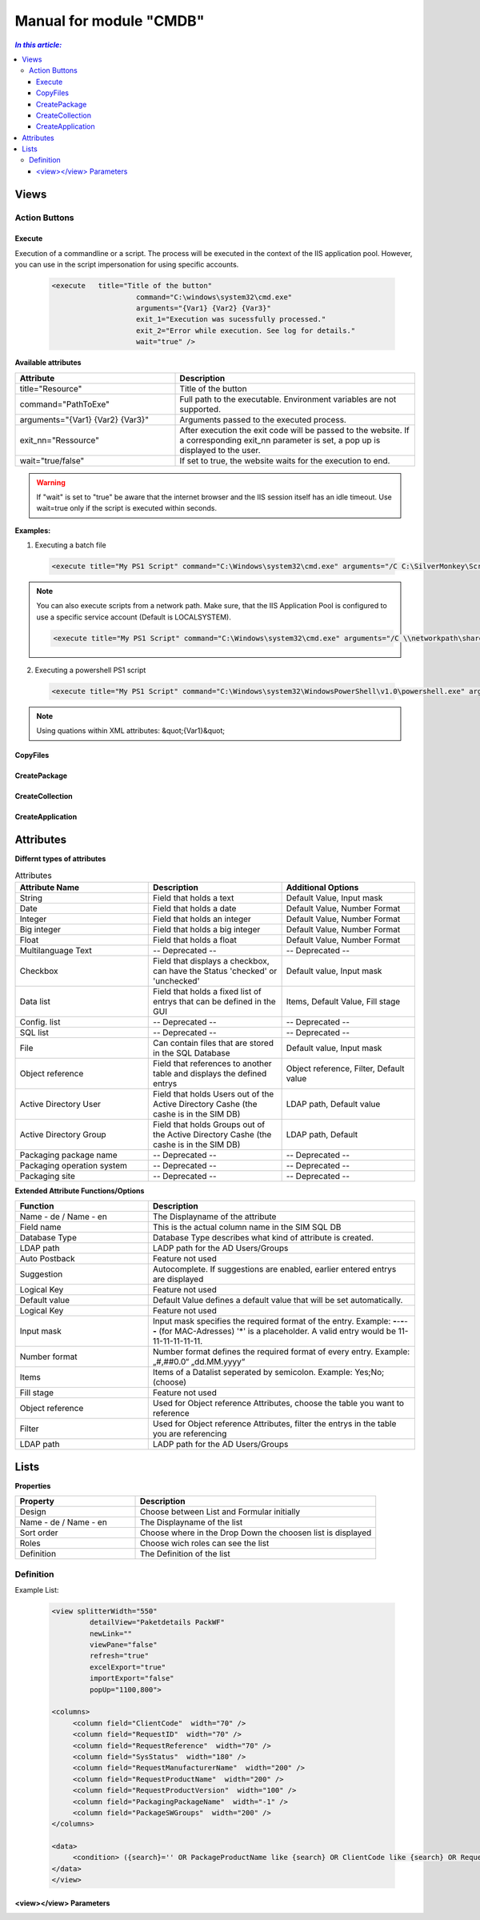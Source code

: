 Manual for module "CMDB"
=============================================================

.. contents:: *In this article:*
  :local:
  :depth: 3


************************************************************************************
Views
************************************************************************************

===============
Action Buttons
===============

------------------
Execute
------------------

Execution of a commandline or a script. The process will be executed in the context of the IIS application pool.
However, you can use in the script impersonation for using specific accounts.


 .. code-block:: console 

   <execute   title="Title of the button" 
                       command="C:\windows\system32\cmd.exe"
                       arguments="{Var1} {Var2} {Var3}"
                       exit_1="Execution was sucessfully processed."
                       exit_2="Error while execution. See log for details."
                       wait="true" />

**Available attributes**

.. csv-table:: 
   :header: "Attribute","Description"
   :widths: 40,60

   "title=""Resource""", "Title of the button"
   "command=""PathToExe""", "Full path to the executable. Environment variables are not supported."
   "arguments=""{Var1} {Var2} {Var3}""", "Arguments passed to the executed process."
   "exit_nn=""Ressource""", "After execution the exit code will be passed to the website. If a corresponding exit_nn parameter is set, a pop up is displayed to the user."
   "wait=""true/false""", "If set to true, the website waits for the execution to end."

.. warning:: If "wait" is set to "true" be aware that the internet browser and the IIS session itself has an idle timeout. Use wait=true only if the script is executed within seconds.  

**Examples:**

1. Executing a batch file

 .. code-block:: xml 

   <execute title="My PS1 Script" command="C:\Windows\system32\cmd.exe" arguments="/C C:\SilverMonkey\Scripts\MyFirstscript.cmd {ID}" wait="false" />

.. note:: You can also execute scripts from a network path. Make sure, that the IIS Application Pool is configured to use a specific service account (Default is LOCALSYSTEM).

 .. code-block:: xml 

   <execute title="My PS1 Script" command="C:\Windows\system32\cmd.exe" arguments="/C \\networkpath\share\scripts\myscript.cmd {ID}" wait="false" />


2. Executing a powershell PS1 script

 .. code-block:: xml 

   <execute title="My PS1 Script" command="C:\Windows\system32\WindowsPowerShell\v1.0\powershell.exe" arguments="C:\SilverMonkey\Scripts\MyFirstscript.ps1 -PackagingJobId {ID} -OtherParam &quot;{Var1}&quot;" wait="false" />

.. note:: Using quations within XML attributes: &quot;{Var1}&quot; 


------------------
CopyFiles
------------------

------------------
CreatePackage
------------------

------------------
CreateCollection
------------------


------------------
CreateApplication
------------------


************************************************************************************
Attributes
************************************************************************************

**Differnt types of attributes**

.. csv-table:: Attributes
   :header: "Attribute Name","Description", "Additional Options"
   :widths: 40,40,40


   "String", "Field that holds a text", "Default Value, Input mask"
   "Date", "Field that holds a date", "Default Value, Number Format"
   "Integer", "Field that holds an integer", "Default Value, Number Format"
   "Big integer", "Field that holds a big integer", "Default Value, Number Format"
   "Float", "Field that holds a float", "Default Value, Number Format"
   "Multilanguage Text", "-- Deprecated -- ", "-- Deprecated -- "
   "Checkbox", "Field that displays a checkbox, can have the Status 'checked' or 'unchecked'", "Default value, Input mask"
   "Data list", "Field that holds a fixed list of entrys that can be defined in the GUI", "Items, Default Value, Fill stage"
   "Config. list", "-- Deprecated --", "-- Deprecated --"
   "SQL list", "-- Deprecated --", "-- Deprecated --"
   "File", "Can contain files that are stored in the SQL Database", "Default value, Input mask"
   "Object reference", "Field that references to another table and displays the defined entrys", "Object reference, Filter, Default value"
   "Active Directory User", "Field that holds Users out of the Active Directory Cashe (the cashe is in the SIM DB)", "LDAP path, Default value"
   "Active Directory Group", "Field that holds Groups out of the Active Directory Cashe (the cashe is in the SIM DB)", "LDAP path, Default"
   "Packaging package name", "-- Deprecated --", "-- Deprecated --"
   "Packaging operation system", "-- Deprecated --", "-- Deprecated --"
   "Packaging site", "-- Deprecated --", "-- Deprecated --"

**Extended Attribute Functions/Options**

.. csv-table:: 
   :header: "Function","Description"
   :widths: 40,80

   "Name - de / Name - en", "The Displayname of the attribute"
   "Field name", "This is the actual column name in the SIM SQL DB"
   "Database Type", "Database Type describes what kind of attribute is created."
   "LDAP path", "LADP path for the AD Users/Groups"
   "Auto Postback", "Feature not used"
   "Suggestion", "Autocomplete. If suggestions are enabled, earlier entered entrys are displayed"
   "Logical Key", "Feature not used"
   "Default value","Default Value defines a default value that will be set automatically."
   "Logical Key", "Feature not used"
   "Input mask","Input mask specifies the required format of the entry. Example: **-**-**-**-**-** (for MAC-Adresses) '*' is a placeholder. A valid entry would be 11-11-11-11-11-11."
   "Number format", "Number format defines the required format of every entry. Example: „#,##0.0“ „dd.MM.yyyy“"
   "Items", "Items of a Datalist seperated by semicolon. Example: Yes;No;(choose)"
   "Fill stage", "Feature not used"
   "Object reference", "Used for Object reference Attributes, choose the table you want to reference"
   "Filter", "Used for Object reference Attributes, filter the entrys in the table you are referencing"
   "LDAP path", "LADP path for the AD Users/Groups"



************************************************************************************
Lists
************************************************************************************

**Properties**

.. csv-table:: 
   :header: "Property","Description"
   :widths: 40,80

   "Design", "Choose between List and Formular initially"
   "Name - de / Name - en", "The Displayname of the list"
   "Sort order", "Choose where in the Drop Down the choosen list is displayed"
   "Roles", "Choose wich roles can see the list"
   "Definition", "The Definition of the list"


===================
Definition
===================

Example List:

 .. code-block:: xml 

   <view splitterWidth="550" 
            detailView="Paketdetails PackWF" 
            newLink="" 
            viewPane="false" 
            refresh="true" 
            excelExport="true" 
            importExport="false"
            popUp="1100,800"> 

   <columns>
        <column field="ClientCode"  width="70" />
        <column field="RequestID"  width="70" />
        <column field="RequestReference"  width="70" />
        <column field="SysStatus"  width="180" />
        <column field="RequestManufacturerName"  width="200" />
        <column field="RequestProductName"  width="200" />
        <column field="RequestProductVersion"  width="100" />
        <column field="PackagingPackageName"  width="-1" />
        <column field="PackageSWGroups"  width="200" />
   </columns>

   <data>
        <condition> ({search}='' OR PackageProductName like {search} OR ClientCode like {search} OR RequestReference like {search} OR RequestID like {search}) </condition>
   </data>
   </view>
   
------------------------------------------------------
   <view></view> Parameters
------------------------------------------------------
.. csv-table:: 
   :header: "View Options","Description"
   :widths: 40,80

   "splitterWidth", "Width of the splitter shown in list form. (in pixels)"
   "detailView- de / Name - en", "Specifying the form name that is to be used for the detailed representation of a list form."
   "newLink", "Construction of new objects in a list. The "Detailed view" is used as detail form"
   "viewPane", "If this value is set to "false", the selection is displayed as a drop-down list."
   "refresh", "Display update function in list view"
   "excelExport", "Display excel export function in list view"
   "importExport", "Display import/export function in list view"
   "popUp", "By specifying a popup window size in the format "width, height", a list view opens choosen entries in a new window e.g .: "800,600""
